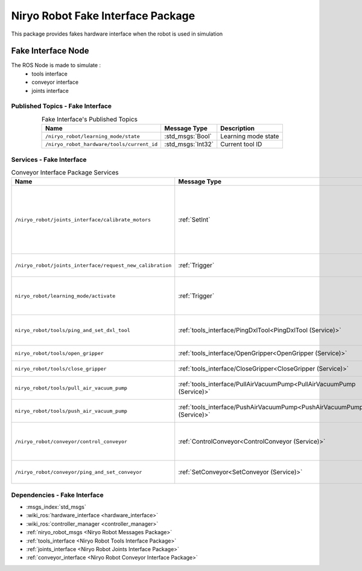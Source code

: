 Niryo Robot Fake Interface Package
===================================

| This package provides fakes hardware interface when the robot is used in simulation 

Fake Interface Node
--------------------------
The ROS Node is made to simulate :
 - tools interface
 - conveyor interface
 - joints interface

Published Topics - Fake Interface
^^^^^^^^^^^^^^^^^^^^^^^^^^^^^^^^^^^^^^^

.. list-table:: Fake Interface's Published Topics
   :header-rows: 1
   :widths: auto
   :stub-columns: 0
   :align: center

   *  -  Name
      -  Message Type
      -  Description
   *  -  ``/niryo_robot/learning_mode/state``
      -  :std_msgs:`Bool`
      -  Learning mode state
   *  -  ``/niryo_robot_hardware/tools/current_id``
      -  :std_msgs:`Int32`
      -  Current tool ID

Services - Fake Interface
^^^^^^^^^^^^^^^^^^^^^^^^^^^^^^^^^^^^^^^

.. list-table:: Conveyor Interface Package Services
   :header-rows: 1
   :widths: auto
   :stub-columns: 0
   :align: center

   *  -  Name
      -  Message Type
      -  Description
   *  -  ``/niryo_robot/joints_interface/calibrate_motors``
      -  :ref:`SetInt`
      -  Start motors calibration - value can be 1 for auto calibration, 2 for manual
   *  -  ``/niryo_robot/joints_interface/request_new_calibration``
      -  :ref:`Trigger`
      -  Unset motors calibration
   *  -  ``niryo_robot/learning_mode/activate``
      -  :ref:`Trigger`
      -  Either activate or deactivate learning mode
   *  -  ``niryo_robot/tools/ping_and_set_dxl_tool``
      -  :ref:`tools_interface/PingDxlTool<PingDxlTool (Service)>`
      -  Scan and set for a tool plugged
   *  -  ``niryo_robot/tools/open_gripper``
      -  :ref:`tools_interface/OpenGripper<OpenGripper (Service)>`
      -  Open a gripper tool
   *  -  ``niryo_robot/tools/close_gripper``
      -  :ref:`tools_interface/CloseGripper<CloseGripper (Service)>`
      -  Close a gripper tool
   *  -  ``niryo_robot/tools/pull_air_vacuum_pump``
      -  :ref:`tools_interface/PullAirVacuumPump<PullAirVacuumPump (Service)>`
      -  Pull vacuum pump tool
   *  -  ``niryo_robot/tools/push_air_vacuum_pump``
      -  :ref:`tools_interface/PushAirVacuumPump<PushAirVacuumPump (Service)>`
      -  Push vacuum pump tool
   *  -  ``/niryo_robot/conveyor/control_conveyor``
      -  :ref:`ControlConveyor<ControlConveyor (Service)>`
      -  Send a command to the desired conveyor
   *  -  ``/niryo_robot/conveyor/ping_and_set_conveyor``
      -  :ref:`SetConveyor<SetConveyor (Service)>`
      -  Scan and set a new conveyor

Dependencies - Fake Interface
^^^^^^^^^^^^^^^^^^^^^^^^^^^^^^
- :msgs_index:`std_msgs`
- :wiki_ros:`hardware_interface <hardware_interface>`
- :wiki_ros:`controller_manager <controller_manager>`
- :ref:`niryo_robot_msgs <Niryo Robot Messages Package>`
- :ref:`tools_interface <Niryo Robot Tools Interface Package>`
- :ref:`joints_interface <Niryo Robot Joints Interface Package>`
- :ref:`conveyor_interface <Niryo Robot Conveyor Interface Package>` 
